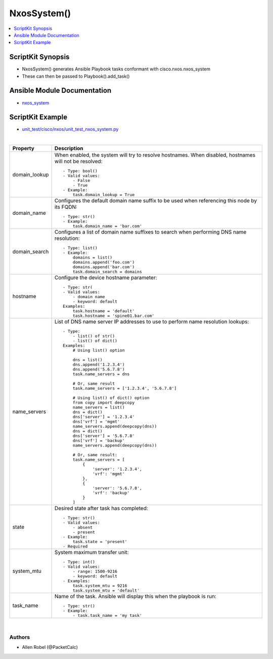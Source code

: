 **************************************
NxosSystem()
**************************************

.. contents::
   :local:
   :depth: 1

ScriptKit Synopsis
------------------
- NxosSystem() generates Ansible Playbook tasks conformant with cisco.nxos.nxos_system
- These can then be passed to Playbook().add_task()

Ansible Module Documentation
----------------------------
- `nxos_system <https://github.com/ansible-collections/cisco.nxos/blob/main/docs/cisco.nxos.nxos_system_module.rst>`_

ScriptKit Example
-----------------
- `unit_test/cisco/nxos/unit_test_nxos_system.py <https://github.com/allenrobel/ask/blob/main/unit_test/cisco/nxos/unit_test_nxos_system.py>`_

|

========================    =======================================
Property                    Description
========================    =======================================
domain_lookup               When enabled, the system will try to resolve hostnames.
                            When disabled, hostnames will not be resolved::

                                - Type: bool()
                                - Valid values:
                                    - False
                                    - True
                                - Example:
                                    task.domain_lookup = True

domain_name                 Configures the default domain name 
                            suffix to be used when referencing
                            this node by its FQDN::

                                - Type: str()
                                - Example:
                                    task.domain_name = 'bar.com'

domain_search               Configures a list of domain name
                            suffixes to search when performing
                            DNS name resolution::

                                - Type: list()
                                - Example:
                                    domains = list()
                                    domains.append('foo.com')
                                    domains.append('bar.com')
                                    task.domain_search = domains

hostname                    Configure the device hostname parameter::

                                - Type: str(
                                - Valid values:
                                    - domain name
                                    - keyword: default
                                Examples:
                                    task.hostname = 'default'
                                    task.hostname = 'spine01.bar.com'

name_servers                List of DNS name server IP addresses to use 
                            to perform name resolution lookups::

                                - Type:
                                    - list() of str()
                                    - list() of dict()
                                Examples:
                                    # Using list() option

                                    dns = list()
                                    dns.append('1.2.3.4')
                                    dns.append('5.6.7.8')
                                    task.name_servers = dns

                                    # Or, same result
                                    task.name_servers = ['1.2.3.4', '5.6.7.8']

                                    # Using list() of dict() option
                                    from copy import deepcopy
                                    name_servers = list()
                                    dns = dict()
                                    dns['server'] = '1.2.3.4'
                                    dns['vrf'] = 'mgmt'
                                    name_servers.append(deepcopy(dns))
                                    dns = dict()
                                    dns['server'] = '5.6.7.8'
                                    dns['vrf'] = 'backup'
                                    name_servers.append(deepcopy(dns))

                                    # Or, same result:
                                    task.name_servers = [ 
                                        {
                                            'server': '1.2.3.4',
                                            'vrf': 'mgmt'
                                        },
                                        {
                                            'server': '5.6.7.8',
                                            'vrf': 'backup'
                                        }
                                    ]

state                       Desired state after task has completed::

                                - Type: str()
                                - Valid values:
                                    - absent
                                    - present
                                - Example:
                                    task.state = 'present'
                                - Required

system_mtu                  System maximum transfer unit::

                                - Type: int()
                                - Valid values:
                                    - range: 1500-9216
                                    - keyword: default
                                - Examples:
                                    task.system_mtu = 9216
                                    task.system_mtu = 'default'

task_name                   Name of the task. Ansible will display
                            this when the playbook is run::

                                - Type: str()
                                - Example:
                                    - task.task_name = 'my task'

========================    =======================================

|

Authors
~~~~~~~

- Allen Robel (@PacketCalc)
